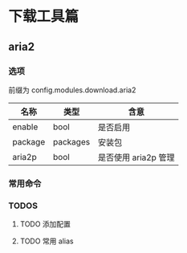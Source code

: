 * 下载工具篇

** aria2

*** 选项
前缀为 config.modules.download.aria2

| 名称    | 类型     | 含意                 |
|---------+----------+----------------------|
| enable  | bool     | 是否启用             |
| package | packages | 安装包               |
| aria2p  | bool     | 是否使用 aria2p 管理 |

*** 常用命令

*** TODOS

**** TODO 添加配置

**** TODO 常用 alias
